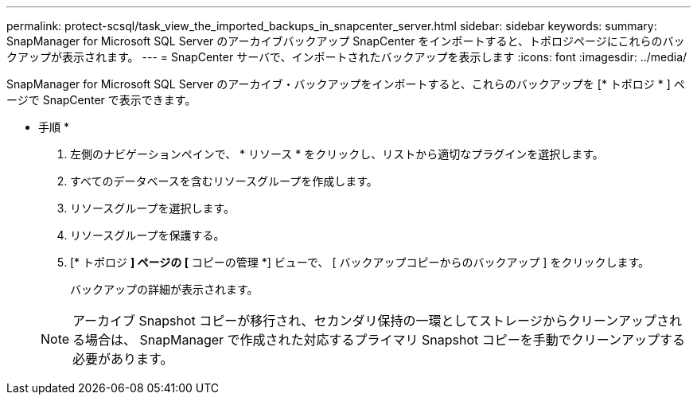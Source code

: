 ---
permalink: protect-scsql/task_view_the_imported_backups_in_snapcenter_server.html 
sidebar: sidebar 
keywords:  
summary: SnapManager for Microsoft SQL Server のアーカイブバックアップ SnapCenter をインポートすると、トポロジページにこれらのバックアップが表示されます。 
---
= SnapCenter サーバで、インポートされたバックアップを表示します
:icons: font
:imagesdir: ../media/


[role="lead"]
SnapManager for Microsoft SQL Server のアーカイブ・バックアップをインポートすると、これらのバックアップを [* トポロジ * ] ページで SnapCenter で表示できます。

* 手順 *

. 左側のナビゲーションペインで、 * リソース * をクリックし、リストから適切なプラグインを選択します。
. すべてのデータベースを含むリソースグループを作成します。
. リソースグループを選択します。
. リソースグループを保護する。
. [* トポロジ *] ページの [* コピーの管理 *] ビューで、 [ バックアップコピーからのバックアップ ] をクリックします。
+
バックアップの詳細が表示されます。

+

NOTE: アーカイブ Snapshot コピーが移行され、セカンダリ保持の一環としてストレージからクリーンアップされる場合は、 SnapManager で作成された対応するプライマリ Snapshot コピーを手動でクリーンアップする必要があります。


